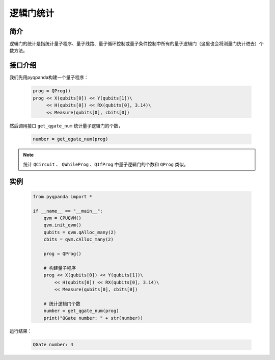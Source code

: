 .. _QGateCounter:

逻辑门统计
===============

简介
--------------

逻辑门的统计是指统计量子程序、量子线路、量子循环控制或量子条件控制中所有的量子逻辑门（这里也会将测量门统计进去）个数方法。

接口介绍
--------------

我们先用pyqpanda构建一个量子程序：

    .. code-block:: python
          
        prog = QProg()
        prog << X(qubits[0]) << Y(qubits[1])\
             << H(qubits[0]) << RX(qubits[0], 3.14)\
             << Measure(qubits[0], cbits[0])

然后调用接口 ``get_qgate_num`` 统计量子逻辑门的个数，

    .. code-block:: python
          
        number = get_qgate_num(prog)

.. note::  统计 ``QCircuit`` 、 ``QWhileProg`` 、``QIfProg`` 中量子逻辑门的个数和 ``QProg`` 类似。

实例
-------------

    .. code-block:: python
    
        from pyqpanda import *

        if __name__ == "__main__":
            qvm = CPUQVM()
            qvm.init_qvm()
            qubits = qvm.qAlloc_many(2)
            cbits = qvm.cAlloc_many(2)

            prog = QProg()
            
            # 构建量子程序
            prog << X(qubits[0]) << Y(qubits[1])\
                << H(qubits[0]) << RX(qubits[0], 3.14)\
                << Measure(qubits[0], cbits[0])

            # 统计逻辑门个数
            number = get_qgate_num(prog)
            print("QGate number: " + str(number))



运行结果：

    .. code-block:: python

        QGate number: 4

    